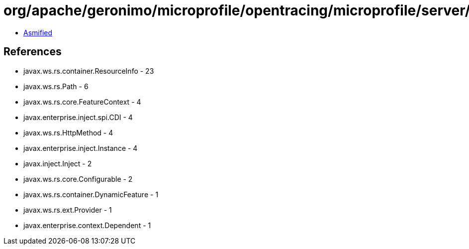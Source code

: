 = org/apache/geronimo/microprofile/opentracing/microprofile/server/GeronimoOpenTracingFeature.class

 - link:GeronimoOpenTracingFeature-asmified.java[Asmified]

== References

 - javax.ws.rs.container.ResourceInfo - 23
 - javax.ws.rs.Path - 6
 - javax.ws.rs.core.FeatureContext - 4
 - javax.enterprise.inject.spi.CDI - 4
 - javax.ws.rs.HttpMethod - 4
 - javax.enterprise.inject.Instance - 4
 - javax.inject.Inject - 2
 - javax.ws.rs.core.Configurable - 2
 - javax.ws.rs.container.DynamicFeature - 1
 - javax.ws.rs.ext.Provider - 1
 - javax.enterprise.context.Dependent - 1
